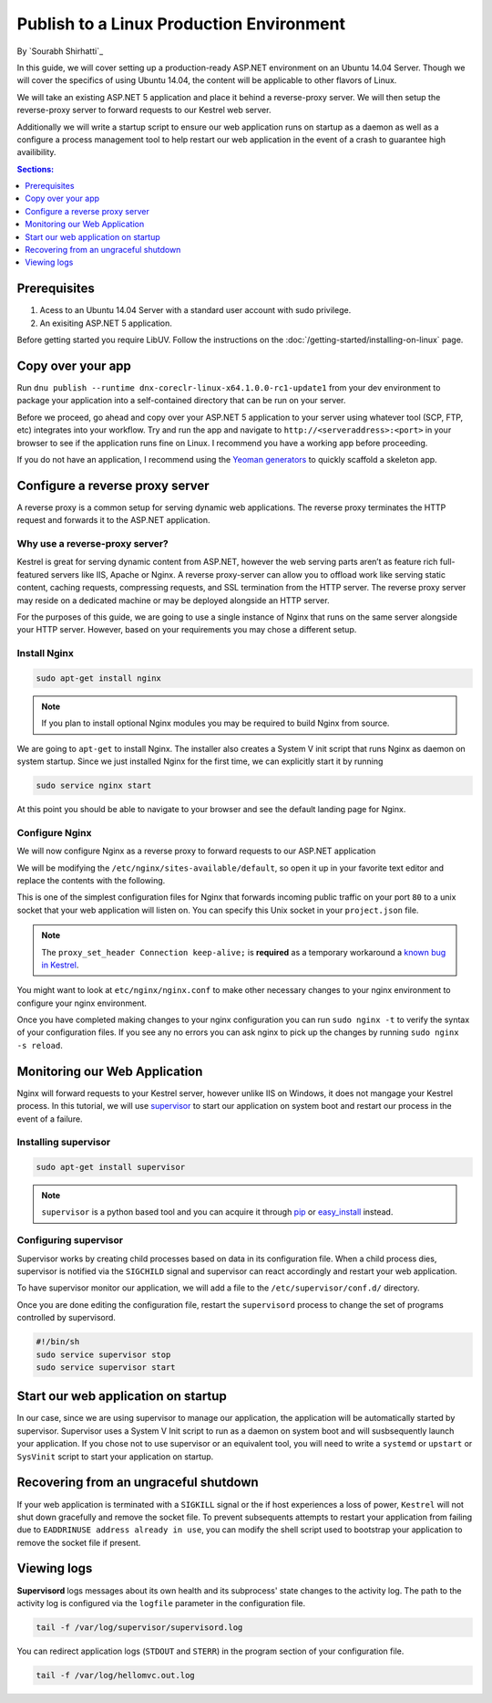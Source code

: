 Publish to a Linux Production Environment
=========================================

By `Sourabh Shirhatti`_

In this guide, we will cover setting up a production-ready ASP.NET environment on an Ubuntu 14.04 Server. Though we will cover the specifics of using Ubuntu 14.04, the content will be applicable to other flavors of Linux.

We will take an existing ASP.NET 5 application and place it behind a reverse-proxy server. We will then setup the reverse-proxy server to forward requests to our Kestrel web server.

Additionally we will write a startup script to ensure our web application runs on startup as a daemon as well as a configure a process management tool to help restart our web application in the event of a crash to guarantee high availibility.

.. contents:: Sections:
  :local:
  :depth: 1

Prerequisites
-------------

1. Acess to an Ubuntu 14.04 Server with a standard user account with
   sudo privilege.
2. An exisiting ASP.NET 5 application.

Before getting started you require LibUV. Follow the instructions on the :doc:`/getting-started/installing-on-linux` page.

Copy over your app
------------------

Run ``dnu publish --runtime dnx-coreclr-linux-x64.1.0.0-rc1-update1`` from your dev environment to package your
application into a self-contained directory that can be run on your server.

Before we proceed, go ahead and copy over your ASP.NET 5 application to your server using whatever tool (SCP, FTP, etc) integrates into your workflow. Try and run the app and navigate to ``http://<serveraddress>:<port>`` in your browser to see if the application runs fine on Linux. I recommend you have a working app before proceeding.

If you do not have an application, I recommend using the `Yeoman generators <https://github.com/omnisharp/generator-aspnet>`_ to quickly scaffold a skeleton app.


Configure a reverse proxy server
--------------------------------

A reverse proxy is a common setup for serving dynamic web applications. The reverse proxy terminates the HTTP request and forwards it to the ASP.NET application.

Why use a reverse-proxy server?
~~~~~~~~~~~~~~~~~~~~~~~~~~~~~~~

Kestrel is great for serving dynamic content from ASP.NET, however the web serving parts aren’t as feature rich full-featured servers like IIS, Apache or Nginx. A reverse proxy-server can allow you to offload work like serving static content, caching requests, compressing requests, and SSL termination from the HTTP server. The reverse proxy server may reside on a dedicated machine or may be deployed alongside an HTTP server.

For the purposes of this guide, we are going to use a single instance of Nginx that runs on the same server alongside your HTTP server. However, based on your requirements you may chose a different setup.

Install Nginx
~~~~~~~~~~~~~

.. code-block:: bash

    sudo apt-get install nginx

.. note::

    If you plan to install optional Nginx modules you may be required to
    build Nginx from source.

We are going to ``apt-get`` to install Nginx. The installer also creates a System V init script that runs Nginx as daemon on system startup. Since we just installed Nginx for the first time, we can explicitly start it by running

.. code-block:: bash

    sudo service nginx start

At this point you should be able to navigate to your browser and see the default landing page for Nginx.

Configure Nginx
~~~~~~~~~~~~~~~

We will now configure Nginx as a reverse proxy to forward requests to our ASP.NET application

We will be modifying the ``/etc/nginx/sites-available/default``, so open it up in your favorite text editor and replace the contents with the following.

.. code-block:: nginx
   :emphasize-lines: 7

    server {
        listen 80;
        location / {
            proxy_pass http://unix:/var/aspnet/HelloMVC/kestrel.sock;
            proxy_http_version 1.1;
            proxy_set_header Upgrade $http_upgrade;
            proxy_set_header Connection keep-alive;
            proxy_set_header Host $host;
            proxy_cache_bypass $http_upgrade;
        }
    }

This is one of the simplest configuration files for Nginx that forwards incoming public traffic on your port ``80`` to a unix socket that your web application will listen on. You can specify this Unix socket in your ``project.json`` file.

.. code-block:: json
    :caption: project.json (truncated)

    "commands": {
        "web": "Microsoft.AspNet.Server.Kestrel --server.urls http://unix:/var/aspnet/HelloMVC/kestrel.sock",
    },

.. note::

    The ``proxy_set_header Connection keep-alive;`` is **required** as a temporary workaround a `known bug in Kestrel <https://github.com/aspnet/KestrelHttpServer/issues/341>`_.

You might want to look at ``etc/nginx/nginx.conf`` to make other necessary changes to your nginx environment to configure your nginx environment.

Once you have completed making changes to your nginx configuration you can run ``sudo nginx -t`` to verify the syntax of your configuration files. If you see any no errors you can ask nginx to pick up the changes by running ``sudo nginx -s reload``.



Monitoring our Web Application
------------------------------

Nginx will forward requests to your Kestrel server, however unlike IIS on Windows, it does not mangage your Kestrel process. In this tutorial, we will use `supervisor <http://supervisord.org/>`_ to start our application on system boot and restart our process in the event of a failure.


Installing supervisor
~~~~~~~~~~~~~~~~~~~~~

.. code-block:: bash

    sudo apt-get install supervisor

.. note::

    ``supervisor`` is a python based tool and you can acquire it through `pip <http://supervisord.org/installing.html#installing-via-pip>`_ or `easy_install <http://supervisord.org/installing.html#internet-installing-with-setuptools>`_ instead.


Configuring supervisor
~~~~~~~~~~~~~~~~~~~~~~

Supervisor works by creating child processes based on data in its configuration file. When a child process dies, supervisor is notified via the ``SIGCHILD`` signal and supervisor can react accordingly and restart your web application.

To have supervisor monitor our application, we will add a file to the ``/etc/supervisor/conf.d/`` directory.

.. code-block:: ini
    :caption: /etc/supervisor/conf.d/hellomvc.conf

    [program:hellomvc]
    command=bash /var/aspnet/HelloMVC/approot/web
    autostart=true
    autorestart=true
    stderr_logfile=/var/log/hellomvc.err.log
    stdout_logfile=/var/log/hellomvc.out.log
    environment=ASPNET_ENV=Production
    user=aspnet
    stopsignal=INT

Once you are done editing the configuration file, restart the ``supervisord`` process to change the set of programs controlled by supervisord.

.. code-block:: bash

    #!/bin/sh
    sudo service supervisor stop
    sudo service supervisor start

Start our web application on startup
------------------------------------

In our case, since we are using supervisor to manage our application, the application will be automatically started by supervisor. Supervisor uses a System V Init script to run as a daemon on system boot and will susbsequently launch your application. If you chose not to use supervisor or an equivalent tool, you will need to write a ``systemd`` or ``upstart`` or ``SysVinit`` script to start your application on startup.

Recovering from an ungraceful shutdown
--------------------------------------

If your web application is terminated with a ``SIGKILL`` signal or the if host experiences a loss of power, ``Kestrel`` will not shut down gracefully and remove the socket file. To prevent subsequents attempts to restart your application from failing due to ``EADDRINUSE address already in use``, you can modify the shell script used to bootstrap your application to remove the socket file if present.

.. code-block:: bash
    :caption: /var/aspnet/HelloMVC/approot/web

    if [ -f "/var/aspnet/HelloMVC/kestrel.sock" ]; then
      rm "/var/aspnet/HelloMVC/kestrel.sock"
    fi


Viewing logs
------------

**Supervisord** logs messages about its own health and its subprocess' state changes to the activity log. The path to the activity log is configured via the ``logfile`` parameter in the configuration file.

.. code-block:: bash

    tail -f /var/log/supervisor/supervisord.log

You can redirect application logs (``STDOUT`` and ``STERR``) in the program section of your configuration file.

.. code-block:: bash

    tail -f /var/log/hellomvc.out.log




